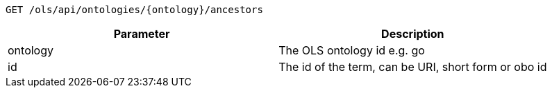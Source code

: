 ----
GET /ols/api/ontologies/{ontology}/ancestors
----

|===
|Parameter|Description

|ontology
|The OLS ontology id e.g. go

|id
|The id of the term, can be URI, short form or obo id

|===